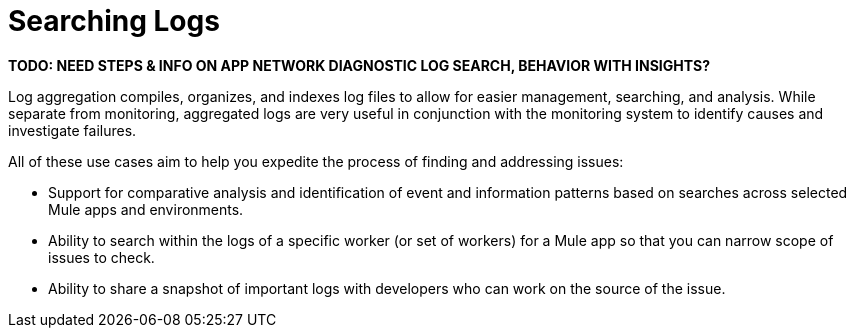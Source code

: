 = Searching Logs

//NOTE: from orig outline

*TODO: NEED STEPS & INFO ON APP NETWORK DIAGNOSTIC LOG SEARCH, BEHAVIOR WITH INSIGHTS?*
////
App network diagnostic log search: Limited, Singe App (base subscription) vs. Included for Premium Add on

Can we action on an alert from the portal, say retry or skip thetransaction which generated the alert?Yes, transactions can be retried and skipped when Insights is turned on.
////

Log aggregation compiles, organizes, and indexes log files to allow for easier management, searching, and analysis. While separate from monitoring, aggregated logs are very useful in conjunction with the monitoring system to identify causes and investigate failures.

////
TODO: NEED DESCRIPTIONS
* Log-based profiler?
* Thread and heap dump
////

All of these use cases aim to help you expedite the process of finding and addressing issues:

* Support for comparative analysis and identification of event and information patterns based on searches across selected Mule apps and environments.
* Ability to search within the logs of a specific worker (or set of workers) for a Mule app so that you can narrow scope of issues to check.
* Ability to share a snapshot of important logs with developers who can work on the source of the issue.



////
Log Designs
Logs supported actions
Logs filtering and facets
Logs filtering through content (interactive with hotspots)
Navigating within selected logs

Explorations
Logs filtering and facets explorations
////
